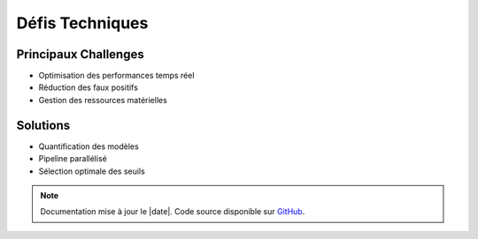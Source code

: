 Défis Techniques
================

Principaux Challenges
---------------------

- Optimisation des performances temps réel
- Réduction des faux positifs
- Gestion des ressources matérielles

Solutions
---------

- Quantification des modèles
- Pipeline parallélisé
- Sélection optimale des seuils

.. note::
   Documentation mise à jour le |date|. Code source disponible sur `GitHub <https://github.com/votre-repo>`_.

